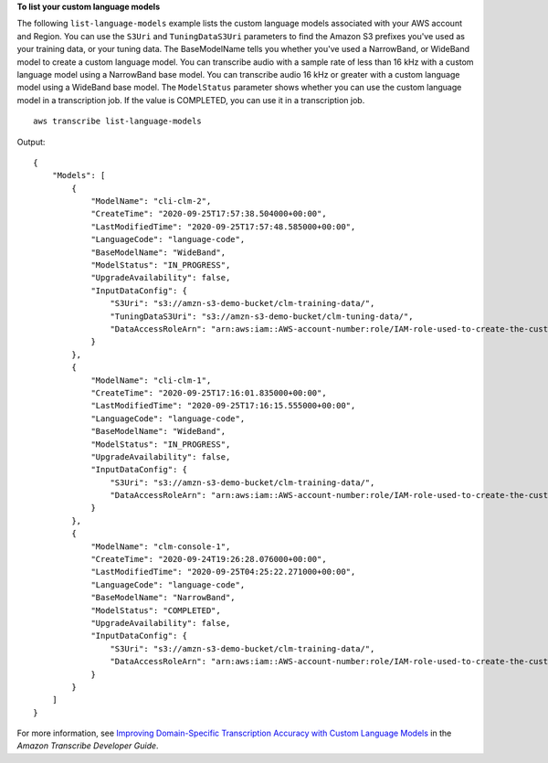 **To list your custom language models**

The following ``list-language-models`` example lists the custom language models associated with your AWS account and Region. You can use the ``S3Uri`` and ``TuningDataS3Uri`` parameters to find the Amazon S3 prefixes you've used as your training data, or your tuning data. The BaseModelName tells you whether you've used a NarrowBand, or WideBand model to create a custom language model. You can transcribe audio with a sample rate of less than 16 kHz with a custom language model using a NarrowBand base model. You can transcribe audio 16 kHz or greater with a custom language model using a WideBand base model. The ``ModelStatus`` parameter shows whether you can use the custom language model in a transcription job. If the value is COMPLETED, you can use it in a transcription job. ::

    aws transcribe list-language-models

Output::

    {
        "Models": [
            {
                "ModelName": "cli-clm-2",
                "CreateTime": "2020-09-25T17:57:38.504000+00:00",
                "LastModifiedTime": "2020-09-25T17:57:48.585000+00:00",
                "LanguageCode": "language-code",
                "BaseModelName": "WideBand",
                "ModelStatus": "IN_PROGRESS",
                "UpgradeAvailability": false,
                "InputDataConfig": {
                    "S3Uri": "s3://amzn-s3-demo-bucket/clm-training-data/",
                    "TuningDataS3Uri": "s3://amzn-s3-demo-bucket/clm-tuning-data/",
                    "DataAccessRoleArn": "arn:aws:iam::AWS-account-number:role/IAM-role-used-to-create-the-custom-language-model"
                }
            },
            {
                "ModelName": "cli-clm-1",
                "CreateTime": "2020-09-25T17:16:01.835000+00:00",
                "LastModifiedTime": "2020-09-25T17:16:15.555000+00:00",
                "LanguageCode": "language-code",
                "BaseModelName": "WideBand",
                "ModelStatus": "IN_PROGRESS",
                "UpgradeAvailability": false,
                "InputDataConfig": {
                    "S3Uri": "s3://amzn-s3-demo-bucket/clm-training-data/",
                    "DataAccessRoleArn": "arn:aws:iam::AWS-account-number:role/IAM-role-used-to-create-the-custom-language-model"
                }
            },
            {
                "ModelName": "clm-console-1",
                "CreateTime": "2020-09-24T19:26:28.076000+00:00",
                "LastModifiedTime": "2020-09-25T04:25:22.271000+00:00",
                "LanguageCode": "language-code",
                "BaseModelName": "NarrowBand",
                "ModelStatus": "COMPLETED",
                "UpgradeAvailability": false,
                "InputDataConfig": {
                    "S3Uri": "s3://amzn-s3-demo-bucket/clm-training-data/",
                    "DataAccessRoleArn": "arn:aws:iam::AWS-account-number:role/IAM-role-used-to-create-the-custom-language-model"
                }
            }
        ]
    }

For more information, see `Improving Domain-Specific Transcription Accuracy with Custom Language Models <https://docs.aws.amazon.com/transcribe/latest/dg/custom-language-models.html>`__ in the *Amazon Transcribe Developer Guide*.